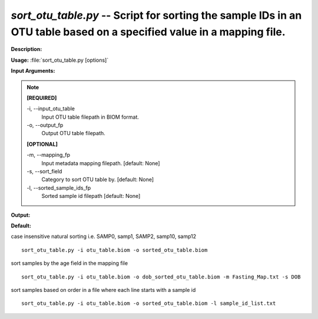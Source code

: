 .. _sort_otu_table:

.. index:: sort_otu_table.py

*sort_otu_table.py* -- Script for sorting the sample IDs in an OTU table based on a specified value in a mapping file.
^^^^^^^^^^^^^^^^^^^^^^^^^^^^^^^^^^^^^^^^^^^^^^^^^^^^^^^^^^^^^^^^^^^^^^^^^^^^^^^^^^^^^^^^^^^^^^^^^^^^^^^^^^^^^^^^^^^^^^^^^^^^^^^^^^^^^^^^^^^^^^^^^^^^^^^^^^^^^^^^^^^^^^^^^^^^^^^^^^^^^^^^^^^^^^^^^^^^^^^^^^^^^^^^^^^^^^^^^^^^^^^^^^^^^^^^^^^^^^^^^^^^^^^^^^^^^^^^^^^^^^^^^^^^^^^^^^^^^^^^^^^^^

**Description:**




**Usage:** :file:`sort_otu_table.py [options]`

**Input Arguments:**

.. note::

	
	**[REQUIRED]**
		
	-i, `-`-input_otu_table
		Input OTU table filepath in BIOM format.
	-o, `-`-output_fp
		Output OTU table filepath.
	
	**[OPTIONAL]**
		
	-m, `-`-mapping_fp
		Input metadata mapping filepath. [default: None]
	-s, `-`-sort_field
		Category to sort OTU table by. [default: None]
	-l, `-`-sorted_sample_ids_fp
		Sorted sample id filepath [default: None]


**Output:**




**Default:**

case insensitive natural sorting i.e. SAMP0, samp1, SAMP2, samp10, samp12

::

	sort_otu_table.py -i otu_table.biom -o sorted_otu_table.biom

sort samples by the age field in the mapping file

::

	sort_otu_table.py -i otu_table.biom -o dob_sorted_otu_table.biom -m Fasting_Map.txt -s DOB

sort samples based on order in a file where each line starts with a sample id

::

	sort_otu_table.py -i otu_table.biom -o sorted_otu_table.biom -l sample_id_list.txt


